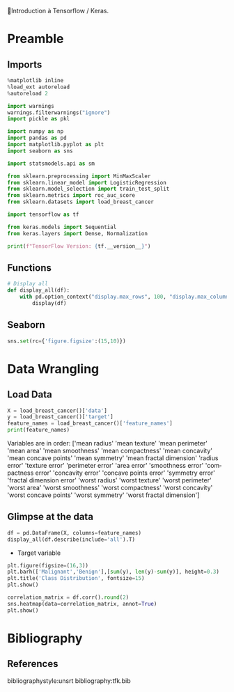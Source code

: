 💈Introduction à Tensorflow / Keras.
#+PROPERTY: header-args:jupyter-python :session *Py* :results raw drawer :cache no :async yes :exports results :eval yes

#+SUBTITLE: Préparation des données
#+AUTHOR: Laurent Siksous
#+EMAIL: siksous@gmail.com
# #+DATE: 
#+DESCRIPTION: 
#+KEYWORDS: 
#+LANGUAGE:  fr

# specifying the beamer startup gives access to a number of
# keybindings which make configuring individual slides and components
# of slides easier.  See, for instance, C-c C-b on a frame headline.
#+STARTUP: beamer

#+STARTUP: oddeven

# we tell the exporter to use a specific LaTeX document class, as
# defined in org-latex-classes.  By default, this does not include a
# beamer entry so this needs to be defined in your configuration (see
# the tutorial).
#+LaTeX_CLASS: beamer
#+LaTeX_CLASS_OPTIONS: [bigger] 

#+LATEX_HEADER: \usepackage{listings}

#+LATEX_HEADER: \definecolor{UBCblue}{rgb}{0.04706, 0.13725, 0.26667} % UBC Blue (primary)
#+LATEX_HEADER: \usecolortheme[named=UBCblue]{structure}

# Beamer supports alternate themes.  Choose your favourite here
#+BEAMER_COLOR_THEME: dolphin
#+BEAMER_FONT_THEME:  default
#+BEAMER_INNER_THEME: [shadow]rounded
#+BEAMER_OUTER_THEME: infolines

# the beamer exporter expects to be told which level of headlines
# defines the frames.  We use the first level headlines for sections
# and the second (hence H:2) for frames.
#+OPTIONS: ^:nil  H:2 toc:t

# the following allow us to selectively choose headlines to export or not
#+SELECT_TAGS: export
#+EXCLUDE_TAGS: noexport

# for a column view of options and configurations for the individual
# frames
#+COLUMNS: %20ITEM %13BEAMER_env(Env) %6BEAMER_envargs(Args) %4BEAMER_col(Col) %7BEAMER_extra(Extra)

# #+BEAMER_HEADER: \usebackgroundtemplate{\includegraphics[width=\paperwidth,height=\paperheight,opacity=.01]{img/bg2.jpeg}}
# #+BEAMER_HEADER: \logo{\includegraphics[height=.5cm,keepaspectratio]{img/bti_logo2.png}\vspace{240pt}}
# #+BEAMER_HEADER: \setbeamertemplate{background canvas}{\begin{tikzpicture}\node[opacity=.1]{\includegraphics [width=\paperwidth,height=\paperheight]{img/background.jpg}};\end{tikzpicture}}
# #+BEAMER_HEADER: \logo{\includegraphics[width=\paperwidth,height=\paperheight,keepaspectratio]{img/background.jpg}}
#+BEAMER_HEADER: \titlegraphic{\includegraphics[width=50]{img/logo.png}}
# #+BEAMER_HEADER: \definecolor{ft}{RGB}{255, 241, 229}
#+BEAMER_HEADER: \setbeamercolor{background canvas}{bg=ft}

* Preamble
** Emacs Setup                                                    :noexport:

#+begin_src emacs-lisp
(setq org-src-fontify-natively t)
#+end_src

#+RESULTS:
: t

** Imports

#+begin_src jupyter-python
%matplotlib inline
%load_ext autoreload
%autoreload 2

import warnings
warnings.filterwarnings("ignore")
import pickle as pkl

import numpy as np
import pandas as pd
import matplotlib.pyplot as plt
import seaborn as sns

import statsmodels.api as sm

from sklearn.preprocessing import MinMaxScaler
from sklearn.linear_model import LogisticRegression
from sklearn.model_selection import train_test_split
from sklearn.metrics import roc_auc_score
from sklearn.datasets import load_breast_cancer

import tensorflow as tf

from keras.models import Sequential
from keras.layers import Dense, Normalization

print(f"TensorFlow Version: {tf.__version__}")
#+end_src

#+RESULTS:
:results:
# Out[96]:
:end:

** Functions

#+begin_src jupyter-python
# Display all
def display_all(df):
    with pd.option_context("display.max_rows", 100, "display.max_columns", 100): 
        display(df)
#+end_src

#+RESULTS:
:results:
# Out[97]:
:end:

** Org                                                            :noexport:

#+begin_src jupyter-python
# Org-mode table formatter
import IPython
import tabulate

class OrgFormatter(IPython.core.formatters.BaseFormatter):
    format_type = IPython.core.formatters.Unicode('text/org')
    print_method = IPython.core.formatters.ObjectName('_repr_org_')

def pd_dataframe_to_org(df):
    return tabulate.tabulate(df, headers='keys', tablefmt='orgtbl', showindex='always')

ip = get_ipython()
ip.display_formatter.formatters['text/org'] = OrgFormatter()

f = ip.display_formatter.formatters['text/org']
f.for_type_by_name('pandas.core.frame', 'DataFrame', pd_dataframe_to_org)
#+end_src

#+RESULTS:
:results:
# Out[98]:
:end:

** Seaborn

#+begin_src jupyter-python
sns.set(rc={'figure.figsize':(15,10)})
#+end_src

#+RESULTS:
:results:
# Out[99]:
:end:

* Data Wrangling
** Load Data

#+begin_src jupyter-python
X = load_breast_cancer()['data']
y = load_breast_cancer()['target']
feature_names = load_breast_cancer()['feature_names']
print(feature_names)
#+end_src

#+RESULTS:
:results:
# Out[100]:
:end:

Variables are in order:
['mean radius' 'mean texture' 'mean perimeter' 'mean area'
 'mean smoothness' 'mean compactness' 'mean concavity'
 'mean concave points' 'mean symmetry' 'mean fractal dimension'
 'radius error' 'texture error' 'perimeter error' 'area error'
 'smoothness error' 'compactness error' 'concavity error'
 'concave points error' 'symmetry error' 'fractal dimension error'
 'worst radius' 'worst texture' 'worst perimeter' 'worst area'
 'worst smoothness' 'worst compactness' 'worst concavity'
 'worst concave points' 'worst symmetry' 'worst fractal dimension']

** Glimpse at the data

#+begin_src jupyter-python
df = pd.DataFrame(X, columns=feature_names)
display_all(df.describe(include='all').T)
#+end_src

#+RESULTS:
:results:
# Out[101]:
|                         |   count |         mean |          std |         min |        25% |        50% |         75% |        max |
|-------------------------+---------+--------------+--------------+-------------+------------+------------+-------------+------------|
| mean radius             |     569 |  14.1273     |   3.52405    |   6.981     |  11.7      |  13.37     |   15.78     |   28.11    |
| mean texture            |     569 |  19.2896     |   4.30104    |   9.71      |  16.17     |  18.84     |   21.8      |   39.28    |
| mean perimeter          |     569 |  91.969      |  24.299      |  43.79      |  75.17     |  86.24     |  104.1      |  188.5     |
| mean area               |     569 | 654.889      | 351.914      | 143.5       | 420.3      | 551.1      |  782.7      | 2501       |
| mean smoothness         |     569 |   0.0963603  |   0.0140641  |   0.05263   |   0.08637  |   0.09587  |    0.1053   |    0.1634  |
| mean compactness        |     569 |   0.104341   |   0.0528128  |   0.01938   |   0.06492  |   0.09263  |    0.1304   |    0.3454  |
| mean concavity          |     569 |   0.0887993  |   0.0797198  |   0         |   0.02956  |   0.06154  |    0.1307   |    0.4268  |
| mean concave points     |     569 |   0.0489191  |   0.0388028  |   0         |   0.02031  |   0.0335   |    0.074    |    0.2012  |
| mean symmetry           |     569 |   0.181162   |   0.0274143  |   0.106     |   0.1619   |   0.1792   |    0.1957   |    0.304   |
| mean fractal dimension  |     569 |   0.0627976  |   0.00706036 |   0.04996   |   0.0577   |   0.06154  |    0.06612  |    0.09744 |
| radius error            |     569 |   0.405172   |   0.277313   |   0.1115    |   0.2324   |   0.3242   |    0.4789   |    2.873   |
| texture error           |     569 |   1.21685    |   0.551648   |   0.3602    |   0.8339   |   1.108    |    1.474    |    4.885   |
| perimeter error         |     569 |   2.86606    |   2.02185    |   0.757     |   1.606    |   2.287    |    3.357    |   21.98    |
| area error              |     569 |  40.3371     |  45.491      |   6.802     |  17.85     |  24.53     |   45.19     |  542.2     |
| smoothness error        |     569 |   0.00704098 |   0.00300252 |   0.001713  |   0.005169 |   0.00638  |    0.008146 |    0.03113 |
| compactness error       |     569 |   0.0254781  |   0.0179082  |   0.002252  |   0.01308  |   0.02045  |    0.03245  |    0.1354  |
| concavity error         |     569 |   0.0318937  |   0.0301861  |   0         |   0.01509  |   0.02589  |    0.04205  |    0.396   |
| concave points error    |     569 |   0.0117961  |   0.00617029 |   0         |   0.007638 |   0.01093  |    0.01471  |    0.05279 |
| symmetry error          |     569 |   0.0205423  |   0.00826637 |   0.007882  |   0.01516  |   0.01873  |    0.02348  |    0.07895 |
| fractal dimension error |     569 |   0.0037949  |   0.00264607 |   0.0008948 |   0.002248 |   0.003187 |    0.004558 |    0.02984 |
| worst radius            |     569 |  16.2692     |   4.83324    |   7.93      |  13.01     |  14.97     |   18.79     |   36.04    |
| worst texture           |     569 |  25.6772     |   6.14626    |  12.02      |  21.08     |  25.41     |   29.72     |   49.54    |
| worst perimeter         |     569 | 107.261      |  33.6025     |  50.41      |  84.11     |  97.66     |  125.4      |  251.2     |
| worst area              |     569 | 880.583      | 569.357      | 185.2       | 515.3      | 686.5      | 1084        | 4254       |
| worst smoothness        |     569 |   0.132369   |   0.0228324  |   0.07117   |   0.1166   |   0.1313   |    0.146    |    0.2226  |
| worst compactness       |     569 |   0.254265   |   0.157336   |   0.02729   |   0.1472   |   0.2119   |    0.3391   |    1.058   |
| worst concavity         |     569 |   0.272188   |   0.208624   |   0         |   0.1145   |   0.2267   |    0.3829   |    1.252   |
| worst concave points    |     569 |   0.114606   |   0.0657323  |   0         |   0.06493  |   0.09993  |    0.1614   |    0.291   |
| worst symmetry          |     569 |   0.290076   |   0.0618675  |   0.1565    |   0.2504   |   0.2822   |    0.3179   |    0.6638  |
| worst fractal dimension |     569 |   0.0839458  |   0.0180613  |   0.05504   |   0.07146  |   0.08004  |    0.09208  |    0.2075  |
:end:


- Target variable

#+begin_src jupyter-python :exports both
plt.figure(figsize=(16,3))
plt.barh(['Malignant','Benign'],[sum(y), len(y)-sum(y)], height=0.3)
plt.title('Class Distribution', fontsize=15)
plt.show()
#+end_src

#+RESULTS:
:results:
# Out[102]:
[[file:./obipy-resources/biwpmk.png]]
:end:



#+begin_src jupyter-python
correlation_matrix = df.corr().round(2)
sns.heatmap(data=correlation_matrix, annot=True)
plt.show()
#+end_src

#+RESULTS:
:results:
# Out[103]:
[[file:./obipy-resources/7NwrRn.png]]
:end:

* Bibliography
** References
:PROPERTIES:
:BEAMER_opt: shrink=10
:END:

bibliographystyle:unsrt
bibliography:tfk.bib

* Local Variables                                                  :noexport:
# Local Variables:
# eval: (setenv "PATH" "/Library/TeX/texbin/:$PATH" t)
# org-ref-default-bibliography: ("./olist.bib")
# End:
